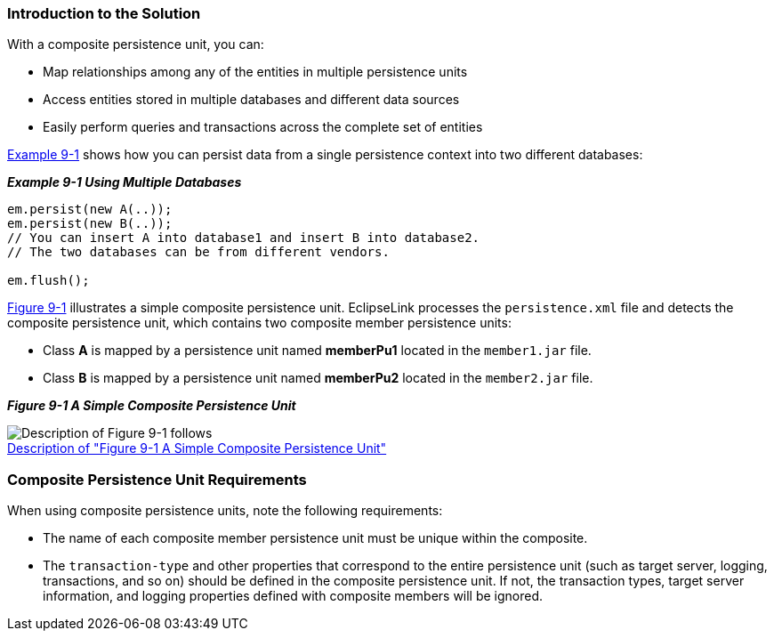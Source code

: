 ///////////////////////////////////////////////////////////////////////////////

    Copyright (c) 2022 Oracle and/or its affiliates. All rights reserved.

    This program and the accompanying materials are made available under the
    terms of the Eclipse Public License v. 2.0, which is available at
    http://www.eclipse.org/legal/epl-2.0.

    This Source Code may also be made available under the following Secondary
    Licenses when the conditions for such availability set forth in the
    Eclipse Public License v. 2.0 are satisfied: GNU General Public License,
    version 2 with the GNU Classpath Exception, which is available at
    https://www.gnu.org/software/classpath/license.html.

    SPDX-License-Identifier: EPL-2.0 OR GPL-2.0 WITH Classpath-exception-2.0

///////////////////////////////////////////////////////////////////////////////
[[USINGMULTIDBS001]]
=== Introduction to the Solution

With a composite persistence unit, you can:

* Map relationships among any of the entities in multiple persistence
units
* Access entities stored in multiple databases and different data
sources
* Easily perform queries and transactions across the complete set of
entities

link:#CIHFBBDJ[Example 9-1] shows how you can persist data from a single
persistence context into two different databases:

[[CIHFBBDJ]]

*_Example 9-1 Using Multiple Databases_*

[source,oac_no_warn]
----
em.persist(new A(..));
em.persist(new B(..));
// You can insert A into database1 and insert B into database2.
// The two databases can be from different vendors.

em.flush();
----

link:#BABJAABI[Figure 9-1] illustrates a simple composite persistence
unit. EclipseLink processes the `persistence.xml` file and detects the
composite persistence unit, which contains two composite member
persistence units:

* Class *A* is mapped by a persistence unit named *memberPu1* located in
the `member1.jar` file.
* Class *B* is mapped by a persistence unit named *memberPu2* located in
the `member2.jar` file.

[[BABJAABI]]

*_Figure 9-1 A Simple Composite Persistence Unit_*

image:{imagesrelativedir}/composite_persistence_units.gif[Description of Figure 9-1 follows,title="Description of Figure 9-1 follows"] +
xref:{imagestextrelativedir}/composite_persistence_units.adoc[Description of "Figure 9-1 A Simple Composite Persistence Unit"]

[[CIHJCHAF]]

=== Composite Persistence Unit Requirements

When using composite persistence units, note the following requirements:

* The name of each composite member persistence unit must be unique
within the composite.
* The `transaction-type` and other properties that correspond to the
entire persistence unit (such as target server, logging, transactions,
and so on) should be defined in the composite persistence unit. If not,
the transaction types, target server information, and logging properties
defined with composite members will be ignored.
